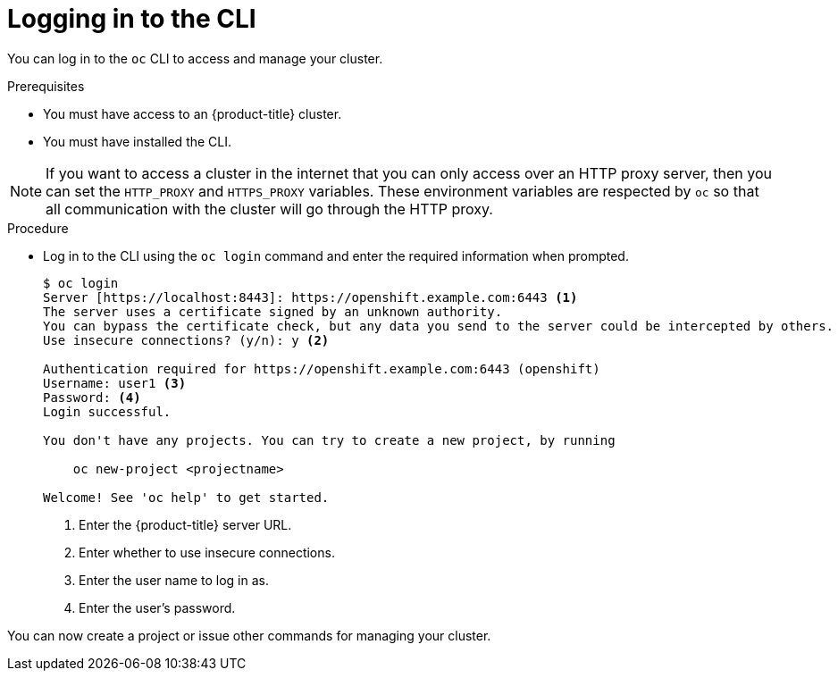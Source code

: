 // Module included in the following assemblies:
//
// * cli_reference/openshift_cli/getting-started.adoc

[id="cli-logging-in_{context}"]
= Logging in to the CLI

You can log in to the `oc` CLI to access and manage your cluster.

.Prerequisites

* You must have access to an {product-title} cluster.
* You must have installed the CLI.

[NOTE]
====
If you want to access a cluster in the internet that you can only access over an HTTP proxy server, then you can set the `HTTP_PROXY` and `HTTPS_PROXY` variables.
These environment variables are respected by `oc` so that all communication with the cluster will go through the HTTP proxy.
====

.Procedure

* Log in to the CLI using the `oc login` command and enter the required
information when prompted.
+
----
$ oc login
Server [https://localhost:8443]: https://openshift.example.com:6443 <1>
The server uses a certificate signed by an unknown authority.
You can bypass the certificate check, but any data you send to the server could be intercepted by others.
Use insecure connections? (y/n): y <2>

Authentication required for https://openshift.example.com:6443 (openshift)
Username: user1 <3>
Password: <4>
Login successful.

You don't have any projects. You can try to create a new project, by running

    oc new-project <projectname>

Welcome! See 'oc help' to get started.
----
<1> Enter the {product-title} server URL.
<2> Enter whether to use insecure connections.
<3> Enter the user name to log in as.
<4> Enter the user's password.

You can now create a project or issue other commands for managing your cluster.
